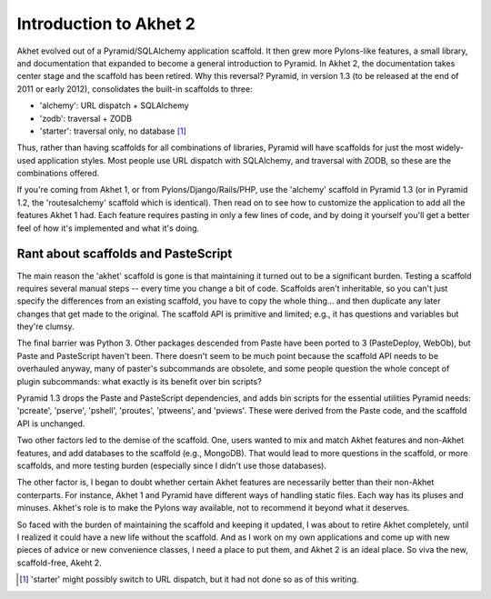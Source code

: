 Introduction to Akhet 2
%%%%%%%%%%%%%%%%%%%%%%%

Akhet evolved out of a Pyramid/SQLAlchemy application scaffold. It then grew
more Pylons-like features, a small library, and documentation that
expanded to become a general introduction to Pyramid.  In Akhet 2, the
documentation takes center stage and the scaffold has been retired. Why this
reversal?  Pyramid, in version 1.3 (to be released at the end of 2011 or early
2012), consolidates the built-in scaffolds to three:

* 'alchemy': URL dispatch + SQLAlchemy
* 'zodb': traversal + ZODB
* 'starter': traversal only, no database [#]_

Thus, rather than having scaffolds for all combinations of libraries, Pyramid
will have scaffolds for just the most widely-used application styles. Most
people use URL dispatch with SQLAlchemy, and traversal with ZODB, so these are
the combinations offered.

If you're coming from Akhet 1, or from Pylons/Django/Rails/PHP, use the
'alchemy' scaffold in Pyramid 1.3 (or in Pyramid 1.2, the 'routesalchemy'
scaffold which is identical). Then read on to see how to customize the
application to add all the features Akhet 1 had. Each feature requires pasting
in only a few lines of code, and by doing it yourself you'll get a better feel
of how it's implemented and what it's doing. 

Rant about scaffolds and PasteScript
------------------------------------

The main reason the 'akhet' scaffold is gone is that maintaining it turned out
to be a significant burden. Testing a scaffold requires several manual steps --
every time you change a bit of code. Scaffolds aren't inheritable, so you can't
just specify the differences from an existing scaffold, you have to copy the
whole thing... and then duplicate any later changes that get made to the
original.  The scaffold API is primitive and limited; e.g., it has questions
and variables but they're clumsy. 

The final barrier
was Python 3. Other packages descended from Paste have been ported to 3
(PasteDeploy, WebOb), but Paste and PasteScript haven't been. There doesn't
seem to be much point because the scaffold API needs to be overhauled anyway,
many of paster's subcommands are obsolete, and some people question the whole
concept of plugin subcommands: what exactly is its benefit over bin scripts?

Pyramid 1.3 drops the Paste and PasteScript
dependencies, and adds bin scripts for the essential utilities Pyramid needs:
'pcreate', 'pserve', 'pshell', 'proutes', 'ptweens', and 'pviews'. These were
derived from the Paste code, and the scaffold API is unchanged.

Two other factors led to the demise of the scaffold. One, users wanted to mix
and match Akhet features and non-Akhet features, and add databases to the
scaffold (e.g., MongoDB). That would lead to more questions in the scaffold, or
more scaffolds, and more testing burden (especially since I didn't use those
databases). 

The other factor is, I began to doubt whether certain Akhet features are
necessarily better than their non-Akhet conterparts. For instance, Akhet 1 and
Pyramid have different ways of handling static files. Each way has its pluses
and minuses. Akhet's role is to make the Pylons way available, not to recommend
it beyond what it deserves.

So faced with the burden of maintaining the scaffold and keeping it updated, I
was about to retire Akhet completely, until I realized it could have a new life
without the scaffold. And as I work on my own applications and come up with new
pieces of advice or new convenience classes, I need a place to put them, and
Akhet 2 is an ideal place. So viva the new, scaffold-free, Akeht 2.

.. [#] 'starter' might possibly switch to URL dispatch,
   but it had not done so as of this writing.

.. _Usage: usage.html
.. _Kotti: http://pypi.python.org/pypi/Kotti

